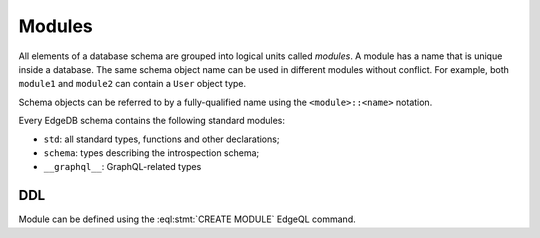 .. _ref_datamodel_modules:

=======
Modules
=======

All elements of a database schema are grouped into logical units
called *modules*.  A module has a name that is unique inside a database.
The same schema object name can be used in different modules without
conflict.  For example, both ``module1`` and ``module2`` can contain
a ``User`` object type.

Schema objects can be referred to by a fully-qualified name using the
``<module>::<name>`` notation.

Every EdgeDB schema contains the following standard modules:

- ``std``: all standard types, functions and other declarations;
- ``schema``: types describing the introspection schema;
- ``__graphql__``: GraphQL-related types


DDL
===

Module can be defined using the :eql:stmt:`CREATE MODULE` EdgeQL command.
